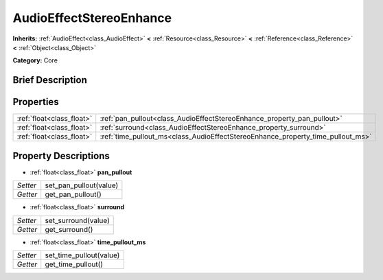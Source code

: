.. Generated automatically by doc/tools/makerst.py in Godot's source tree.
.. DO NOT EDIT THIS FILE, but the AudioEffectStereoEnhance.xml source instead.
.. The source is found in doc/classes or modules/<name>/doc_classes.

.. _class_AudioEffectStereoEnhance:

AudioEffectStereoEnhance
========================

**Inherits:** :ref:`AudioEffect<class_AudioEffect>` **<** :ref:`Resource<class_Resource>` **<** :ref:`Reference<class_Reference>` **<** :ref:`Object<class_Object>`

**Category:** Core

Brief Description
-----------------



Properties
----------

+---------------------------+---------------------------------------------------------------------------------+
| :ref:`float<class_float>` | :ref:`pan_pullout<class_AudioEffectStereoEnhance_property_pan_pullout>`         |
+---------------------------+---------------------------------------------------------------------------------+
| :ref:`float<class_float>` | :ref:`surround<class_AudioEffectStereoEnhance_property_surround>`               |
+---------------------------+---------------------------------------------------------------------------------+
| :ref:`float<class_float>` | :ref:`time_pullout_ms<class_AudioEffectStereoEnhance_property_time_pullout_ms>` |
+---------------------------+---------------------------------------------------------------------------------+

Property Descriptions
---------------------

.. _class_AudioEffectStereoEnhance_property_pan_pullout:

- :ref:`float<class_float>` **pan_pullout**

+----------+------------------------+
| *Setter* | set_pan_pullout(value) |
+----------+------------------------+
| *Getter* | get_pan_pullout()      |
+----------+------------------------+

.. _class_AudioEffectStereoEnhance_property_surround:

- :ref:`float<class_float>` **surround**

+----------+---------------------+
| *Setter* | set_surround(value) |
+----------+---------------------+
| *Getter* | get_surround()      |
+----------+---------------------+

.. _class_AudioEffectStereoEnhance_property_time_pullout_ms:

- :ref:`float<class_float>` **time_pullout_ms**

+----------+-------------------------+
| *Setter* | set_time_pullout(value) |
+----------+-------------------------+
| *Getter* | get_time_pullout()      |
+----------+-------------------------+

